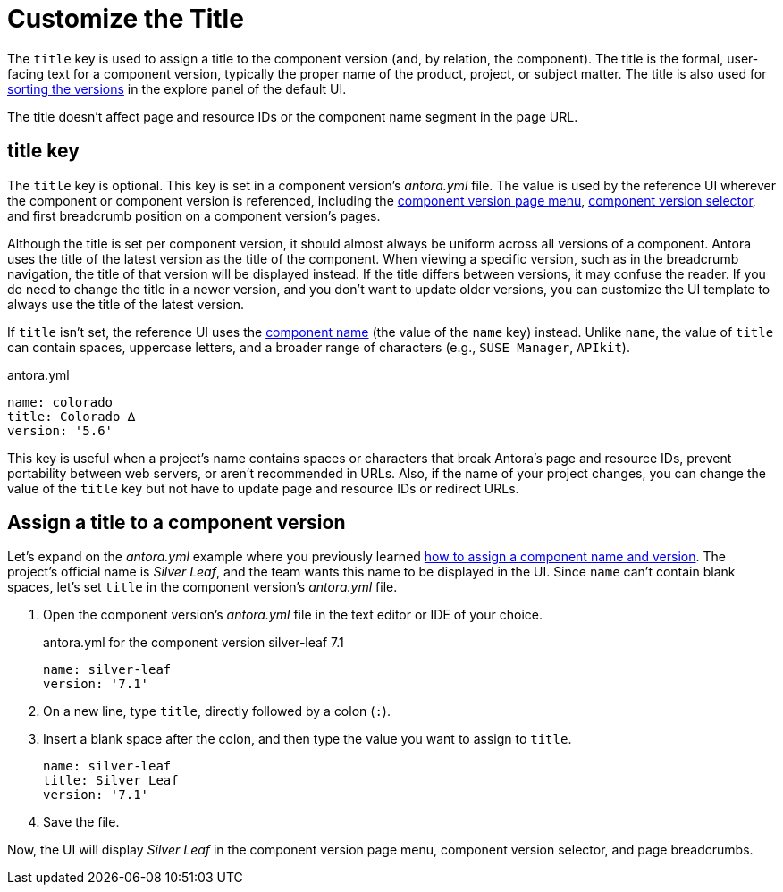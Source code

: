 = Customize the Title

The `title` key is used to assign a title to the component version (and, by relation, the component).
The title is the formal, user-facing text for a component version, typically the proper name of the product, project, or subject matter.
The title is also used for xref:how-component-versions-are-sorted.adoc[sorting the versions] in the explore panel of the default UI.

The title doesn't affect page and resource IDs or the component name segment in the page URL.

[#title-key]
== title key

The `title` key is optional.
This key is set in a component version's [.path]_antora.yml_ file.
The value is used by the reference UI wherever the component or component version is referenced, including the xref:navigation:index.adoc#component-menu[component version page menu], xref:navigation:index.adoc#component-dropdown[component version selector], and first breadcrumb position on a component version's pages.

Although the title is set per component version, it should almost always be uniform across all versions of a component.
Antora uses the title of the latest version as the title of the component.
When viewing a specific version, such as in the breadcrumb navigation, the title of that version will be displayed instead.
If the title differs between versions, it may confuse the reader.
If you do need to change the title in a newer version, and you don't want to update older versions, you can customize the UI template to always use the title of the latest version.

If `title` isn't set, the reference UI uses the xref:component-name-key.adoc[component name] (the value of the `name` key) instead.
Unlike `name`, the value of `title` can contain spaces, uppercase letters, and a broader range of characters (e.g., `SUSE Manager`, `APIkit`).

.antora.yml
[,yaml]
----
name: colorado
title: Colorado ∆
version: '5.6'
----

This key is useful when a project's name contains spaces or characters that break Antora's page and resource IDs, prevent portability between web servers, or aren't recommended in URLs.
Also, if the name of your project changes, you can change the value of the `title` key but not have to update page and resource IDs or redirect URLs.

[#assign-title]
== Assign a title to a component version

Let's expand on the [.path]_antora.yml_ example where you previously learned xref:component-name-and-version.adoc#assign-name-and-version[how to assign a component name and version].
The project's official name is _Silver Leaf_, and the team wants this name to be displayed in the UI.
Since `name` can't contain blank spaces, let's set `title` in the component version's [.path]_antora.yml_ file.

. Open the component version's [.path]_antora.yml_ file in the text editor or IDE of your choice.
+
.antora.yml for the component version silver-leaf 7.1
[,yaml]
----
name: silver-leaf
version: '7.1'
----

. On a new line, type `title`, directly followed by a colon (`:`).
. Insert a blank space after the colon, and then type the value you want to assign to `title`.
+
[,yaml]
----
name: silver-leaf
title: Silver Leaf
version: '7.1'
----

. Save the file.

Now, the UI will display _Silver Leaf_ in the component version page menu, component version selector, and page breadcrumbs.
